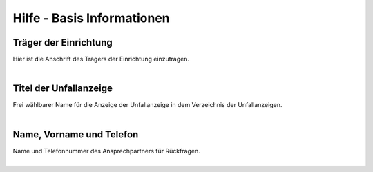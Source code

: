 Hilfe - Basis Informationen
============================

Träger der Einrichtung
----------------------
| Hier ist die Anschrift des Trägers der Einrichtung einzutragen. 
|

Titel der Unfallanzeige
-----------------------
| Frei wählbarer Name für die Anzeige der Unfallanzeige in dem Verzeichnis der Unfallanzeigen.
|

Name, Vorname und Telefon
-------------------------
| Name und Telefonnummer des Ansprechpartners für Rückfragen.
|
